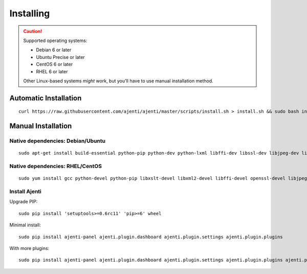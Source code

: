 .. _installing:


Installing
**********

.. CAUTION::
    Supported operating systems:

    * Debian 6 or later
    * Ubuntu Precise or later
    * CentOS 6 or later
    * RHEL 6 or later

    Other Linux-based systems *might* work, but you'll have to use manual installation method.


Automatic Installation
======================

::

    curl https://raw.githubusercontent.com/ajenti/ajenti/master/scripts/install.sh > install.sh && sudo bash install.sh


Manual Installation
===================

Native dependencies: Debian/Ubuntu
----------------------------------

::

    sudo apt-get install build-essential python-pip python-dev python-lxml libffi-dev libssl-dev libjpeg-dev libpng-dev uuid-dev python-dbus

Native dependencies: RHEL/CentOS
--------------------------------

::

    sudo yum install gcc python-devel python-pip libxslt-devel libxml2-devel libffi-devel openssl-devel libjpeg-turbo-devel libpng-devel dbus-python

Install Ajenti
--------------

Upgrade PIP::

    sudo pip install 'setuptools>=0.6rc11' 'pip>=6' wheel

Minimal install::

    sudo pip install ajenti-panel ajenti.plugin.dashboard ajenti.plugin.settings ajenti.plugin.plugins

With more plugins::

    sudo pip install ajenti-panel ajenti.plugin.dashboard ajenti.plugin.settings ajenti.plugin.plugins ajenti.plugin.filemanager ajenti.plugin.notepad ajenti.plugin.packages ajenti.plugin.services ajenti.plugin.terminal



